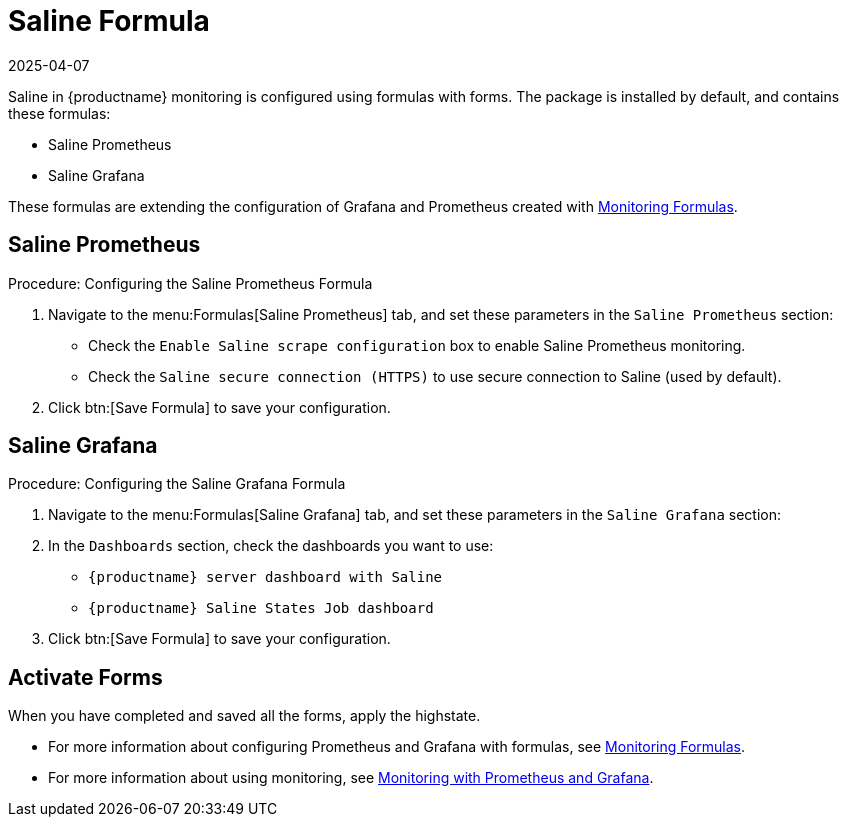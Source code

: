 [[saline-formula]]

= Saline Formula
:description: Configure Saline monitoring by setting up formulas for Saline Prometheus and Saline Grafana using predefined forms in your Server configuration.
:revdate: 2025-04-07
:page-revdate: {revdate}

Saline in {productname} monitoring is configured using formulas with forms.
The package is installed by default, and contains these formulas:

* Saline Prometheus
* Saline Grafana

These formulas are extending the configuration of Grafana and Prometheus created with xref:salt/salt-formula-monitoring.adoc[Monitoring Formulas].


== Saline Prometheus


.Procedure: Configuring the Saline Prometheus Formula
. Navigate to the menu:Formulas[Saline Prometheus] tab, and set these parameters in the [guimenu]``Saline Prometheus`` section:
* Check the [guimenu]``Enable Saline scrape configuration`` box to enable Saline Prometheus monitoring.
* Check the [guimenu]``Saline secure connection (HTTPS)`` to use secure connection to Saline (used by default).
. Click btn:[Save Formula] to save your configuration.

== Saline Grafana

.Procedure: Configuring the Saline Grafana Formula
. Navigate to the menu:Formulas[Saline Grafana] tab, and set these parameters in the [guimenu]``Saline Grafana`` section:
. In the [guimenu]``Dashboards`` section, check the dashboards you want to use:
* [guimenu]``{productname} server dashboard with Saline``
* [guimenu]``{productname} Saline States Job dashboard``
. Click btn:[Save Formula] to save your configuration.

== Activate Forms

When you have completed and saved all the forms, apply the highstate.

* For more information about configuring Prometheus and Grafana with formulas, see xref:salt/salt-formula-monitoring.adoc[Monitoring Formulas].
* For more information about using monitoring, see xref:administration:monitoring.adoc[Monitoring with Prometheus and Grafana].